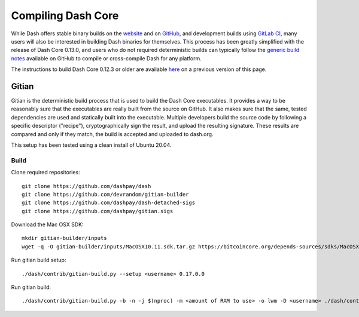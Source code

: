 .. meta::
   :description: Compile Dash Core for Linux, macOS, Windows and Gitian deterministic builds
   :keywords: dash, build, compile, linux, macOS, windows, binary, Gitian, developers

.. _compiling-dash:

===================
Compiling Dash Core 
===================

While Dash offers stable binary builds on the `website
<https://www.dash.org/downloads/>`_ and on `GitHub
<https://github.com/dashpay/dash/releases>`_, and development builds
using `GitLab CI <https://gitlab.com/dashpay/dash/pipelines>`_,  many
users will also be interested in building Dash binaries for themselves.
This process has been greatly simplified with the release of Dash Core
0.13.0, and users who do not required deterministic builds can typically
follow the `generic build notes <https://github.com/dashpay/dash/blob/develop/doc/build-generic.md>`__
available on GitHub to compile or cross-compile Dash for any platform.

The instructions to build Dash Core 0.12.3 or older are available `here
<https://docs.dash.org/en/0.12.3/developers/compiling.html>`__ on a
previous version of this page.

.. _gitian-build:

Gitian
======

Gitian is the deterministic build process that is used to build the Dash
Core executables. It provides a way to be reasonably sure that the
executables are really built from the source on GitHub. It also makes
sure that the same, tested dependencies are used and statically built
into the executable. Multiple developers build the source code by
following a specific descriptor ("recipe"), cryptographically sign the
result, and upload the resulting signature. These results are compared
and only if they match, the build is accepted and uploaded to dash.org.

This setup has been tested using a clean install of Ubuntu 20.04.

Build
-----

Clone required repositories::

  git clone https://github.com/dashpay/dash
  git clone https://github.com/devrandom/gitian-builder
  git clone https://github.com/dashpay/dash-detached-sigs
  git clone https://github.com/dashpay/gitian.sigs

Download the Mac OSX SDK::

  mkdir gitian-builder/inputs
  wget -q -O gitian-builder/inputs/MacOSX10.11.sdk.tar.gz https://bitcoincore.org/depends-sources/sdks/MacOSX10.11.sdk.tar.gz


Run gitian build setup::

  ./dash/contrib/gitian-build.py --setup <username> 0.17.0.0


Run gitian build::

  ./dash/contrib/gitian-build.py -b -n -j $(nproc) -m <amount of RAM to use> -o lwm -D <username> ./dash/contrib/gitian-build.py --setup <username> 0.17.0.0

